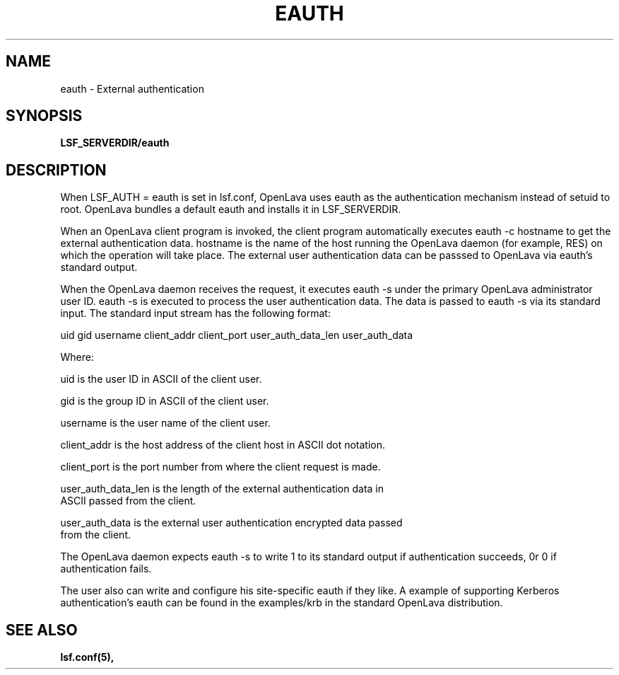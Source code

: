 .\" $Id: eauth.8,v 1.3 2012/08/13 21:54:53 cchen Exp $
.ds ]W %
.ds ]L
.TH EAUTH 8 "OpenLava Version 3.3 - Mar 2016"
.SH NAME
eauth \- External authentication 
.SH SYNOPSIS
\fBLSF_SERVERDIR/eauth
.SH DESCRIPTION
When LSF_AUTH = eauth is set in lsf.conf, OpenLava uses eauth as the authentication
mechanism instead of setuid to root.  OpenLava bundles a default eauth and installs
it in LSF_SERVERDIR. 

When an OpenLava client program is invoked, the client program
automatically executes eauth -c hostname to get the external authentication 
data. hostname is the name of the host running the OpenLava daemon (for example,
RES) on which the operation will take place.  The external user authentication 
data can be passsed to OpenLava via eauth's standard output.

When the OpenLava daemon receives the request, it executes eauth -s under the
primary OpenLava administrator user ID.  eauth -s is executed to process the
user authentication data. The data is passed to eauth -s via its standard 
input.  The standard input stream has the following
format:

uid gid username client_addr client_port  user_auth_data_len user_auth_data

Where:

    uid is  the user ID in ASCII of the client user.

    gid is the group ID in ASCII of the client user.

    username is the user name of the client user.

    client_addr is the host address of the client host in ASCII dot notation.

    client_port is the port number from where the client request is made.

    user_auth_data_len is the length of the external authentication data in 
    ASCII passed from the client. 

    user_auth_data is the external user authentication encrypted data passed
    from the client.

The OpenLava daemon expects eauth -s to write 1 to its standard output if
authentication succeeds, 0r 0 if authentication fails.

The user also can write and configure his site-specific eauth if they like.  
A example of supporting Kerberos authentication's eauth can be found in 
the examples/krb in the standard OpenLava distribution.

.SH "SEE ALSO"
.BR lsf.conf(5),



